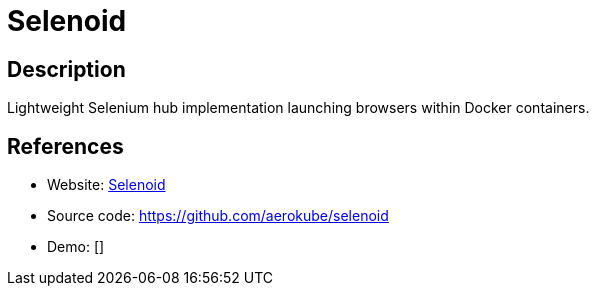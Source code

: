 = Selenoid

:Name:          Selenoid
:Language:      Go
:License:       Apache-2.0
:Topic:         Software Development
:Category:      UX testing
:Subcategory:   

// END-OF-HEADER. DO NOT MODIFY OR DELETE THIS LINE

== Description

Lightweight Selenium hub implementation launching browsers within Docker containers.

== References

* Website: http://aerokube.com/selenoid/latest/[Selenoid]
* Source code: https://github.com/aerokube/selenoid[https://github.com/aerokube/selenoid]
* Demo: []
